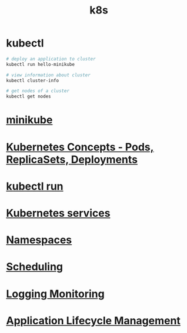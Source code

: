 #+title: k8s

* kubectl

#+begin_src sh
# deploy an application to cluster
kubectl run hello-minikube

# view information about cluster
kubectl cluster-info

# get nodes of a cluster
kubectl get nodes
#+end_src

* [[file:minikube.org][minikube]]
* [[file:Kubernetes Concepts - Pods, ReplicaSets, Deployments.org][Kubernetes Concepts - Pods, ReplicaSets, Deployments]]
* [[file:kubectl run.org][kubectl run]]
* [[file:Kubernetes services.org][Kubernetes services]]
* [[file:Namespaces.org][Namespaces]]
* [[file:Scheduling.org][Scheduling]]
* [[file:Logging Monitoring.org][Logging Monitoring]]
* [[file:Application Lifecycle Management.org][Application Lifecycle Management]]
